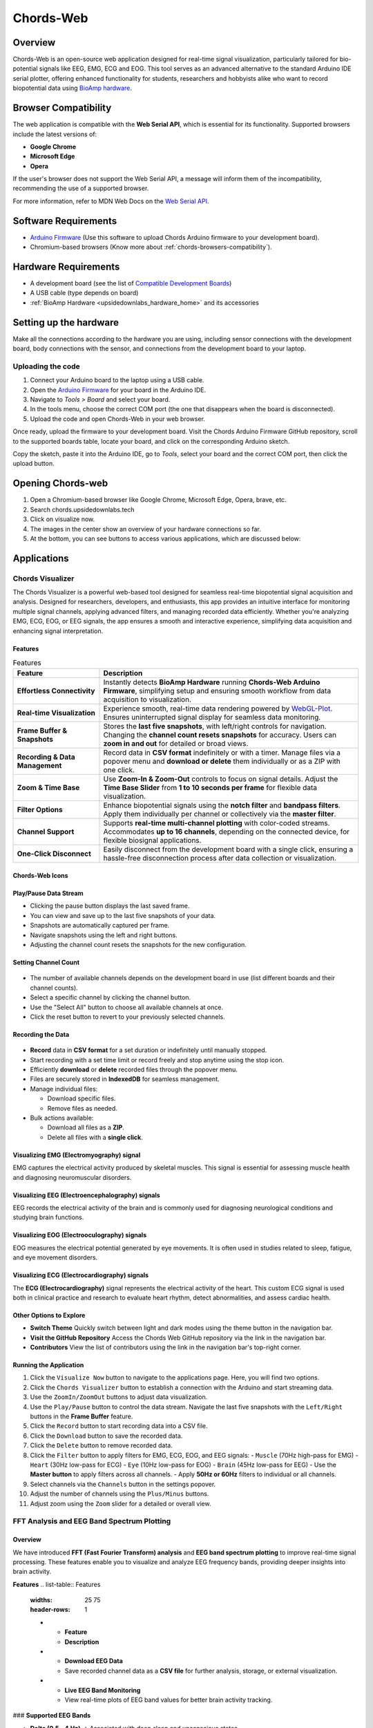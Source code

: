 .. _chords:

Chords-Web
###############

Overview
********

Chords-Web is an open-source web application designed for real-time signal visualization, particularly tailored for bio-potential signals like EEG, EMG, ECG and EOG. This tool serves as an advanced alternative to the standard Arduino IDE serial plotter, offering enhanced functionality for students, researchers and hobbyists alike who want to record biopotential data using  `BioAmp hardware <https://docs.upsidedownlabs.tech/hardware/index.html>`_.

.. figure:: ./media/chords_landing_page.*
    :align: center
    :alt: Chords-Web Landing Page


.. _chords-browsers-compatibility:

Browser Compatibility
*********************

The web application is compatible with the **Web Serial API**, which is essential for its functionality. Supported browsers include the latest versions of:

- **Google Chrome**
- **Microsoft Edge**
- **Opera**

If the user's browser does not support the Web Serial API, a message will inform them of the incompatibility, recommending the use of a supported browser.

For more information, refer to MDN Web Docs on the `Web Serial API <https://developer.mozilla.org/en-US/docs/Web/API/Web_Serial_API>`_.


Software Requirements
*********************

*  `Arduino Firmware <https://github.com/upsidedownlabs/Chords-Arduino-Firmware>`_ (Use this software to upload Chords Arduino firmware to your development board).
* Chromium-based browsers (Know more about  :ref:`chords-browsers-compatibility`).

Hardware Requirements
*********************

- A development board (see the list of `Compatible Development Boards <https://github.com/upsidedownlabs/Chords-Arduino-Firmware>`_)
- A USB cable (type depends on board)
- :ref:`BioAmp Hardware <upsidedownlabs_hardware_home>` and its accessories

Setting up the hardware
***********************

Make all the connections according to the hardware you are using, including sensor connections with the development board, body connections with the sensor, and connections from the development board to your laptop.

Uploading the code
==================

1. Connect your Arduino board to the laptop using a USB cable.  
2. Open the `Arduino Firmware <https://github.com/upsidedownlabs/Chords-Arduino-Firmware>`_ for your board in the Arduino IDE.  
3. Navigate to `Tools > Board` and select your board.  
4. In the tools menu, choose the correct COM port (the one that disappears when the board is disconnected).  
5. Upload the code and open Chords-Web in your web browser.  

Once ready, upload the firmware to your development board. Visit the Chords Arduino Firmware GitHub repository, scroll to the supported boards table, locate your board, and click on the corresponding Arduino sketch.  

Copy the sketch, paste it into the Arduino IDE, go to `Tools`, select your board and the correct COM port, then click the upload button.  


Opening Chords-web
*******************

1. Open a Chromium-based browser like Google Chrome, Microsoft Edge, Opera, brave, etc.
2. Search chords.upsidedownlabs.tech
3. Click on visualize now.
4. The images in the center show an overview of your hardware connections so far.
5. At the bottom, you can see buttons to access various applications, which are discussed below:

Applications
************

Chords Visualizer
=================

The Chords Visualizer is a powerful web-based tool designed for seamless real-time biopotential signal acquisition and analysis. Designed for researchers, developers, and enthusiasts, this app provides an intuitive interface for monitoring multiple signal channels, applying advanced filters, and managing recorded data efficiently. Whether you're analyzing EMG, ECG, EOG, or EEG signals, the app ensures a smooth and interactive experience, simplifying data acquisition and enhancing signal interpretation.

Features
-----------------

.. list-table:: Features
   :widths: 25 75
   :header-rows: 1


   * - **Feature**
     - **Description**
   * - **Effortless Connectivity**
     - Instantly detects **BioAmp Hardware** running **Chords-Web Arduino Firmware**, simplifying setup and ensuring smooth workflow from data acquisition to visualization.
   * - **Real-time Visualization**
     - Experience smooth, real-time data rendering powered by `WebGL-Plot <https://github.com/danchitnis/webgl-plot>`_. Ensures uninterrupted signal display for seamless data monitoring.
   * - **Frame Buffer & Snapshots**
     - Stores the **last five snapshots**, with left/right controls for navigation. Changing the **channel count resets snapshots** for accuracy. Users can **zoom in and out** for detailed or broad views.
   * - **Recording & Data Management**
     - Record data in **CSV format** indefinitely or with a timer. Manage files via a popover menu and **download or delete** them individually or as a ZIP with one click.
   * - **Zoom & Time Base**
     - Use **Zoom-In & Zoom-Out** controls to focus on signal details. Adjust the **Time Base Slider** from **1 to 10 seconds per frame** for flexible data visualization.
   * - **Filter Options**
     - Enhance biopotential signals using the **notch filter** and **bandpass filters**. Apply them individually per channel or collectively via the **master filter**.
   * - **Channel Support**
     - Supports **real-time multi-channel plotting** with color-coded streams. Accommodates **up to 16 channels**, depending on the connected device, for flexible biosignal applications.
   * - **One-Click Disconnect**
     - Easily disconnect from the development board with a single click, ensuring a hassle-free disconnection process after data collection or visualization.

Chords-Web Icons
-----------------

.. figure:: ./media/chords_icon.*
    :align: center
    :alt: Chords-Web Icons

Play/Pause Data Stream
----------------------

- Clicking the pause button displays the last saved frame.  
- You can view and save up to the last five snapshots of your data.  
- Snapshots are automatically captured per frame.  
- Navigate snapshots using the left and right buttons.  
- Adjusting the channel count resets the snapshots for the new configuration.  

Setting Channel Count
---------------------

.. figure:: ./media/chords_channelsupport.*
    :align: center
    :alt: Chords-Web Channel Support

- The number of available channels depends on the development board in use (list different boards and their channel counts).
- Select a specific channel by clicking the channel button.  
- Use the "Select All" button to choose all available channels at once.  
- Click the reset button to revert to your previously selected channels.  

Recording the Data  
-------------------

.. figure:: ./media/chords_recordingTime.*
    :align: center
    :alt: Recording Time

- **Record** data in **CSV format** for a set duration or indefinitely until manually stopped.  
- Start recording with a set time limit or record freely and stop anytime using the stop icon.  

- Efficiently **download** or **delete** recorded files through the popover menu.  
- Files are securely stored in **IndexedDB** for seamless management.  
- Manage individual files:  

  - Download specific files.  
  - Remove files as needed.  

- Bulk actions available:  

  - Download all files as a **ZIP**.  
  - Delete all files with a **single click**. 

.. figure:: ./media/chords_filesaveordelete.*
    :align: center
    :alt: Save and Delete Option

Visualizing EMG (Electromyography) signal
-------------------------------------------

EMG captures the electrical activity produced by skeletal muscles. This signal is essential for assessing muscle health and diagnosing neuromuscular disorders.

.. image:: ./media/chords_emg_signal.*
   :alt: EMG Signal Example
   :width: 600px
   :align: center


Visualizing EEG (Electroencephalography) signals
--------------------------------------------------

EEG records the electrical activity of the brain and is commonly used for diagnosing neurological conditions and studying brain functions.

.. image:: ./media/chords_eeg_signal.*
   :alt: EEG Signal Example
   :width: 600px
   :align: center


Visualizing EOG (Electrooculography) signals
---------------------------------------------

EOG measures the electrical potential generated by eye movements. It is often used in studies related to sleep, fatigue, and eye movement disorders.

.. image:: ./media/chords_eog_signal.*
   :alt: EOG Signal Example
   :width: 600px
   :align: center


Visualizing ECG (Electrocardiography) signals
-------------------------------------------------

The **ECG (Electrocardiography)** signal represents the electrical activity of the heart. This custom ECG signal is used both in clinical practice and research to evaluate heart rhythm, detect abnormalities, and assess cardiac health.

.. image:: ./media/chords_ecg_signal.*
   :alt: ECG Signal Example
   :width: 600px
   :align: center


Other Options to Explore
-------------------------

- **Switch Theme**  
  Quickly switch between light and dark modes using the theme button in the navigation bar.

- **Visit the GitHub Repository**  
  Access the Chords Web GitHub repository via the link in the navigation bar.

- **Contributors**  
  View the list of contributors using the link in the navigation bar's top-right corner.

Running the Application
------------------------

1. Click the ``Visualize Now`` button to navigate to the applications page. Here, you will find two options.
2. Click the ``Chords Visualizer`` button to establish a connection with the Arduino and start streaming data.  
3. Use the ``ZoomIn/ZoomOut`` buttons to adjust data visualization.  
4. Use the ``Play/Pause`` button to control the data stream. Navigate the last five snapshots with the ``Left/Right`` buttons in the **Frame Buffer** feature.  
5. Click the ``Record`` button to start recording data into a CSV file.  
6. Click the ``Download`` button to save the recorded data.  
7. Click the ``Delete`` button to remove recorded data.  
8. Click the ``Filter`` button to apply filters for EMG, ECG, EOG, and EEG signals:  
   - ``Muscle`` (70Hz high-pass for EMG)  
   - ``Heart`` (30Hz low-pass for ECG)  
   - ``Eye`` (10Hz low-pass for EOG)  
   - ``Brain`` (45Hz low-pass for EEG)  
   - Use the **Master button** to apply filters across all channels.  
   - Apply **50Hz or 60Hz** filters to individual or all channels.  
9.  Select channels via the ``Channels`` button in the settings popover.  
10. Adjust the number of channels using the ``Plus/Minus`` buttons.  
11. Adjust zoom using the ``Zoom`` slider for a detailed or overall view.  


FFT Analysis and EEG Band Spectrum Plotting
===========================================

Overview
--------
We have introduced **FFT (Fast Fourier Transform) analysis** and **EEG band spectrum plotting** to improve real-time signal processing. These features enable you to visualize and analyze EEG frequency bands, providing deeper insights into brain activity.  

**Features**  
.. list-table:: Features
   :widths: 25 75
   :header-rows: 1

   * - **Feature**
     - **Description**
   * - **Download EEG Data**
     - Save recorded channel data as a **CSV file** for further analysis, storage, or external visualization.
   * - **Live EEG Band Monitoring**
     - View real-time plots of EEG band values for better brain activity tracking.

### **Supported EEG Bands**  

- **Delta (0.5 - 4 Hz)** → Associated with deep sleep and unconscious states.  
- **Theta (4 - 8 Hz)** → Linked to relaxation, meditation, and light sleep.  
- **Alpha (8 - 13 Hz)** → Reflects calm, wakeful relaxation, often seen during closed-eye rest.  
- **Beta (13 - 30 Hz)** → Related to active thinking, problem-solving, and focus.  
- **Gamma (30 - 100 Hz)** → Involved in high-level cognitive functioning, attention, and perception.  

Running the Application 
------------------------

1. Select **"FFT Visualizer"** to see your brainwaves in real time. 
2. The **top segment** displays filtered EEG data using a **45Hz low-pass filter** to remove noise.  
3. The **bottom segment** is divided into two sections: 

   - **Left side** → Shows EEG frequency values in Hz.  
   - **Right side** → Offers two interactive modes:  

     - **Band Power Mode** → Displays real-time EEG band power values.  
     - **Beta Candle Mode** → A unique visualization where a glowing candle represents your focus level.  

       - **Brighter candle** = Higher beta waves = Strong focus.  
       - **Dim candle** = Lower beta waves = Distraction.  


Serial Plotter & Monitor
========================

Overview
--------
The **Serial Plotter & Monitor** is a standalone feature within Chords-Web that provides real‑time serial data visualization. 

.. figure:: ./media/chords_serialwizard.*
   :align: center
   :alt: Chords-Web Filter

Features
--------
.. list-table:: Features
   :widths: 25 75
   :header-rows: 1

   * - **Feature**
     - **Description**
   * - **Dual View Modes**
     - Previous Arduino versions did not support simultaneous viewing of the serial plotter and monitor. This tool allows you to toggle between the **Plotter**, **Monitor**, or a combined view for comprehensive visualization.
   * - **Optimized Data Rendering**
     - In newer Arduino versions, fast data plotting can lead to cluttered displays. The Serial Plotter & Monitor is optimized to handle high-frequency data, ensuring clear and accurate visual representation.
   * - **Footer Button Bar**
     - Easily switch between different viewing modes using an intuitive footer button bar.
   * - **Baud Rate Selection**
     - Choose from multiple baud rates to optimize serial communication based on your device's requirements.
   * - **Navigation Bar**
     - Access features such as theme switching (light/dark), visit the GitHub repository, view contributor details, or return to the previous page.

Running the Application
-----------------------
1. Click the **Serial Wizard** button to launch the Serial Plotter & Monitor.
2. Click on Connect button select board.
3. Use the footer button bar to toggle between the Plotter, Monitor, or a combined view.
4. Navigate using the top bar to switch themes, visit the GitHub repository, view contributors, or return to the previous page.


Technologies Used
*******************

.. only:: html

   .. grid:: 2 2 2 2
      :margin: 4 4 0 0
      :gutter: 2

      .. grid-item-card:: 
         :text-align: center
         :link: https://nextjs.org/
         :link-type: url

         .. image:: https://upload.wikimedia.org/wikipedia/commons/8/8e/Nextjs-logo.svg
            :alt: Next.js Logo
            :width: 50px
            :height: 50px
            :align: center

         **Next.js**  
         A React framework for building web apps.

      .. grid-item-card:: 
         :text-align: center
         :link: https://developer.mozilla.org/en-US/docs/Web/API/Serial
         :link-type: url

         .. image:: media/chords_serialdevice.*
            :alt: Web Serial API
            :width: 40px
            :height: 40px
            :align: center

         **Web Serial API**  
         For communication with hardware devices.

      .. grid-item-card:: 
         :text-align: center
         :link: https://tailwindcss.com/
         :link-type: url

         .. image:: ./media/chords_tailwindcss.*
            :alt: Tailwind CSS Logo
            :width: 50px
            :height: 50px
            :align: center

         **Tailwind CSS**  
         A utility-first CSS framework.

      .. grid-item-card:: 
         :text-align: center
         :link: https://ui.shadcn.com/
         :link-type: url

         .. image:: ./media/chords_shadcn.*
            :alt: Shadcn UI Logo
            :width: 40px
            :height: 40px
            :align: center

         **Shadcn UI**  
         Advanced UI components for React.

      .. grid-item-card:: 
         :text-align: center
         :link: https://github.com/danchitnis/webgl-plot
         :link-type: url

         .. image:: ./media/chords_webgl_plot.*
            :alt: WebGL Plot Logo
            :width: 50px
            :height: 50px
            :align: center

         **WebGL Plot**  
         Real-time plotting with WebGL.

      .. grid-item-card:: 
         :text-align: center
         :link: https://developer.mozilla.org/en-US/docs/Web/API/IndexedDB_API
         :link-type: url

         .. image:: ./media/chords_Indexeddbdark.*
            :alt: IndexedDB API Logo
            :width: 40px
            :height: 40px
            :align: center

         **IndexedDB API**  
         Local database for web applications.


.. figure:: ./media/chords_tech_stack.*
    :align: center
    :alt: Chords-Web Tech Stack

